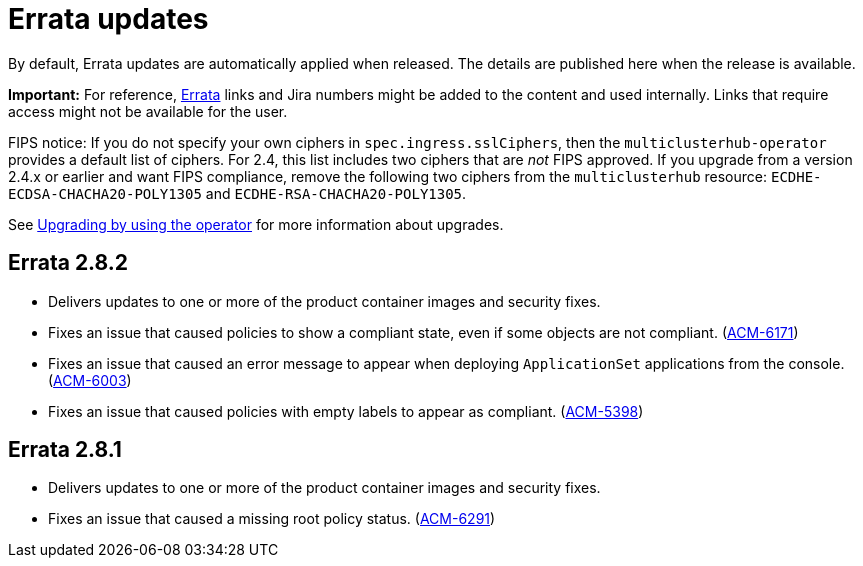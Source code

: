 [#errata-updates]
= Errata updates

By default, Errata updates are automatically applied when released. The details are published here when the release is available.

*Important:* For reference, link:https://access.redhat.com/errata/#/[Errata] links and Jira numbers might be added to the content and used internally. Links that require access might not be available for the user. 

FIPS notice: If you do not specify your own ciphers in `spec.ingress.sslCiphers`, then the `multiclusterhub-operator` provides a default list of ciphers. For 2.4, this list includes two ciphers that are _not_ FIPS approved. If you upgrade from a version 2.4.x or earlier and want FIPS compliance, remove the following two ciphers from the `multiclusterhub` resource: `ECDHE-ECDSA-CHACHA20-POLY1305` and `ECDHE-RSA-CHACHA20-POLY1305`.

See link:../install/upgrade_hub.adoc#upgrading-by-using-the-operator[Upgrading by using the operator] for more information about upgrades.

== Errata 2.8.2

* Delivers updates to one or more of the product container images and security fixes.

* Fixes an issue that caused policies to show a compliant state, even if some objects are not compliant. (link:https://issues.redhat.com/browse/ACM-6171[ACM-6171])

* Fixes an issue that caused an error message to appear when deploying `ApplicationSet` applications from the console. (link:https://issues.redhat.com/browse/ACM-6003[ACM-6003])

* Fixes an issue that caused policies with empty labels to appear as compliant. (link:https://issues.redhat.com/browse/ACM-5398[ACM-5398])

== Errata 2.8.1

* Delivers updates to one or more of the product container images and security fixes.

* Fixes an issue that caused a missing root policy status. (link:https://issues.redhat.com/browse/ACM-6291[ACM-6291])
